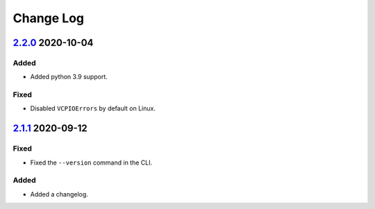 Change Log
##########

`2.2.0`_ 2020-10-04
*******************

Added
=====
- Added python 3.9 support.

Fixed
=====
- Disabled ``VCPIOErrors`` by default on Linux.

`2.1.1`_ 2020-09-12
*******************

Fixed
=====
- Fixed the ``--version`` command in the CLI.

Added
=====
- Added a changelog.

.. _2.2.0: https://github.com/newAM/monitorcontrol/releases/tag/2.2.0
.. _2.1.1: https://github.com/newAM/monitorcontrol/releases/tag/2.1.1
